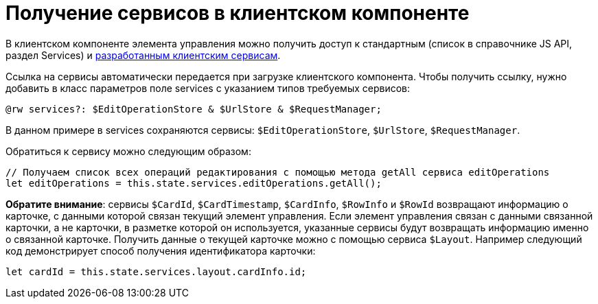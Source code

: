 = Получение сервисов в клиентском компоненте

В клиентском компоненте элемента управления можно получить доступ к стандартным (список в справочнике JS API, раздел Services) и link:ClientExtensionsServices.adoc[разработанным клиентским сервисам].

Ссылка на сервисы автоматически передается при загрузке клиентского компонента. Чтобы получить ссылку, нужно добавить в класс параметров поле services с указанием типов требуемых сервисов:

[source,typescript]
----
@rw services?: $EditOperationStore & $UrlStore & $RequestManager;

----

В данном примере в services сохраняются сервисы: `$EditOperationStore`, `$UrlStore`, `$RequestManager`.

Обратиться к сервису можно следующим образом:

[source,typescript]
----
// Получаем список всех операций редактирования с помощью метода getAll сервиса editOperations
let editOperations = this.state.services.editOperations.getAll();

----

*Обратите внимание*: сервисы `$CardId`, `$CardTimestamp`, `$CardInfo`, `$RowInfo` и `$RowId` возвращают информацию о карточке, с данными которой связан текущий элемент управления. Если элемент управления связан с данными связанной карточки, а не карточки, в разметке которой он используется, указанные сервисы будут возвращать информацию именно о связанной карточке. Получить данные о текущей карточке можно с помощью сервиса `$Layout`. Например следующий код демонстрирует способ получения идентификатора карточки:

----
let cardId = this.state.services.layout.cardInfo.id;
----